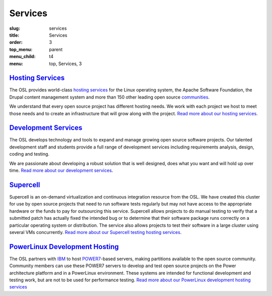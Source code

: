 Services
========
:slug: services
:title: Services
:order: 3
:top_menu: parent
:menu_child: t4
:menu: top, Services, 3


`Hosting Services`_
-------------------

.. _Hosting Services: /services/hosting/


The OSL provides world-class `hosting services`_ for the Linux operating system,
the Apache Software Foundation, the Drupal content management system and more
than 150 other leading open source `communities`_.

.. _hosting services: /services/hosting/
.. _communities: /communities


We understand that every open source project has different hosting needs. We
work with each project we host to meet those needs and to create an
infrastructure that will grow along with the project. `Read more about our
hosting services`_.

.. _Read more about our hosting services: /services/hosting/


`Development Services`_
-----------------------

.. _Development Services: /services/development


The OSL develops technology and tools to expand and manage growing open source
software projects. Our talented development staff and students provide a full
range of development services including requirements analysis, design, coding
and testing.

We are passionate about developing a robust solution that is well designed, does
what you want and will hold up over time. `Read more about our development
services`_.

.. _Read more about our development services: /services/development/


`Supercell`_
------------

.. _Supercell: /services/supercell


Supercell is an on-demand virtualization and continuous integration resource
from the OSL. We have created this cluster for use by open source projects that
need to run software tests regularly but may not have access to the appropriate
hardware or the funds to pay for outsourcing this service. Supercell allows
projects to do manual testing to verify that a submitted patch has actually
fixed the intended bug or to determine that their software package runs
correctly on a particular operating system or distribution. The service also
allows projects to test their software in a large cluster using several VMs
concurrently. `Read more about our Supercell testing hosting services`_.

.. _Read more about our Supercell testing hosting services: /services/supercell/


`PowerLinux Development Hosting`_
---------------------------------

.. _PowerLinux Development Hosting: /services/powerdev


The OSL partners with `IBM`_ to host `POWER7`_-based servers, making partitions
available to the open source community. Community members can use these POWER7
servers to develop and test open source projects on the Power architecture
platform and in a PowerLinux environment. These systems are intended for
functional development and testing work, but are not to be used for performance
testing. `Read more about our PowerLinux development hosting services`_

.. _IBM: http://www-03.ibm.com/linux/ltc/
.. _POWER7: https://en.wikipedia.org/wiki/POWER7
.. _Read more about our PowerLinux development hosting services: /services/powerdev/
